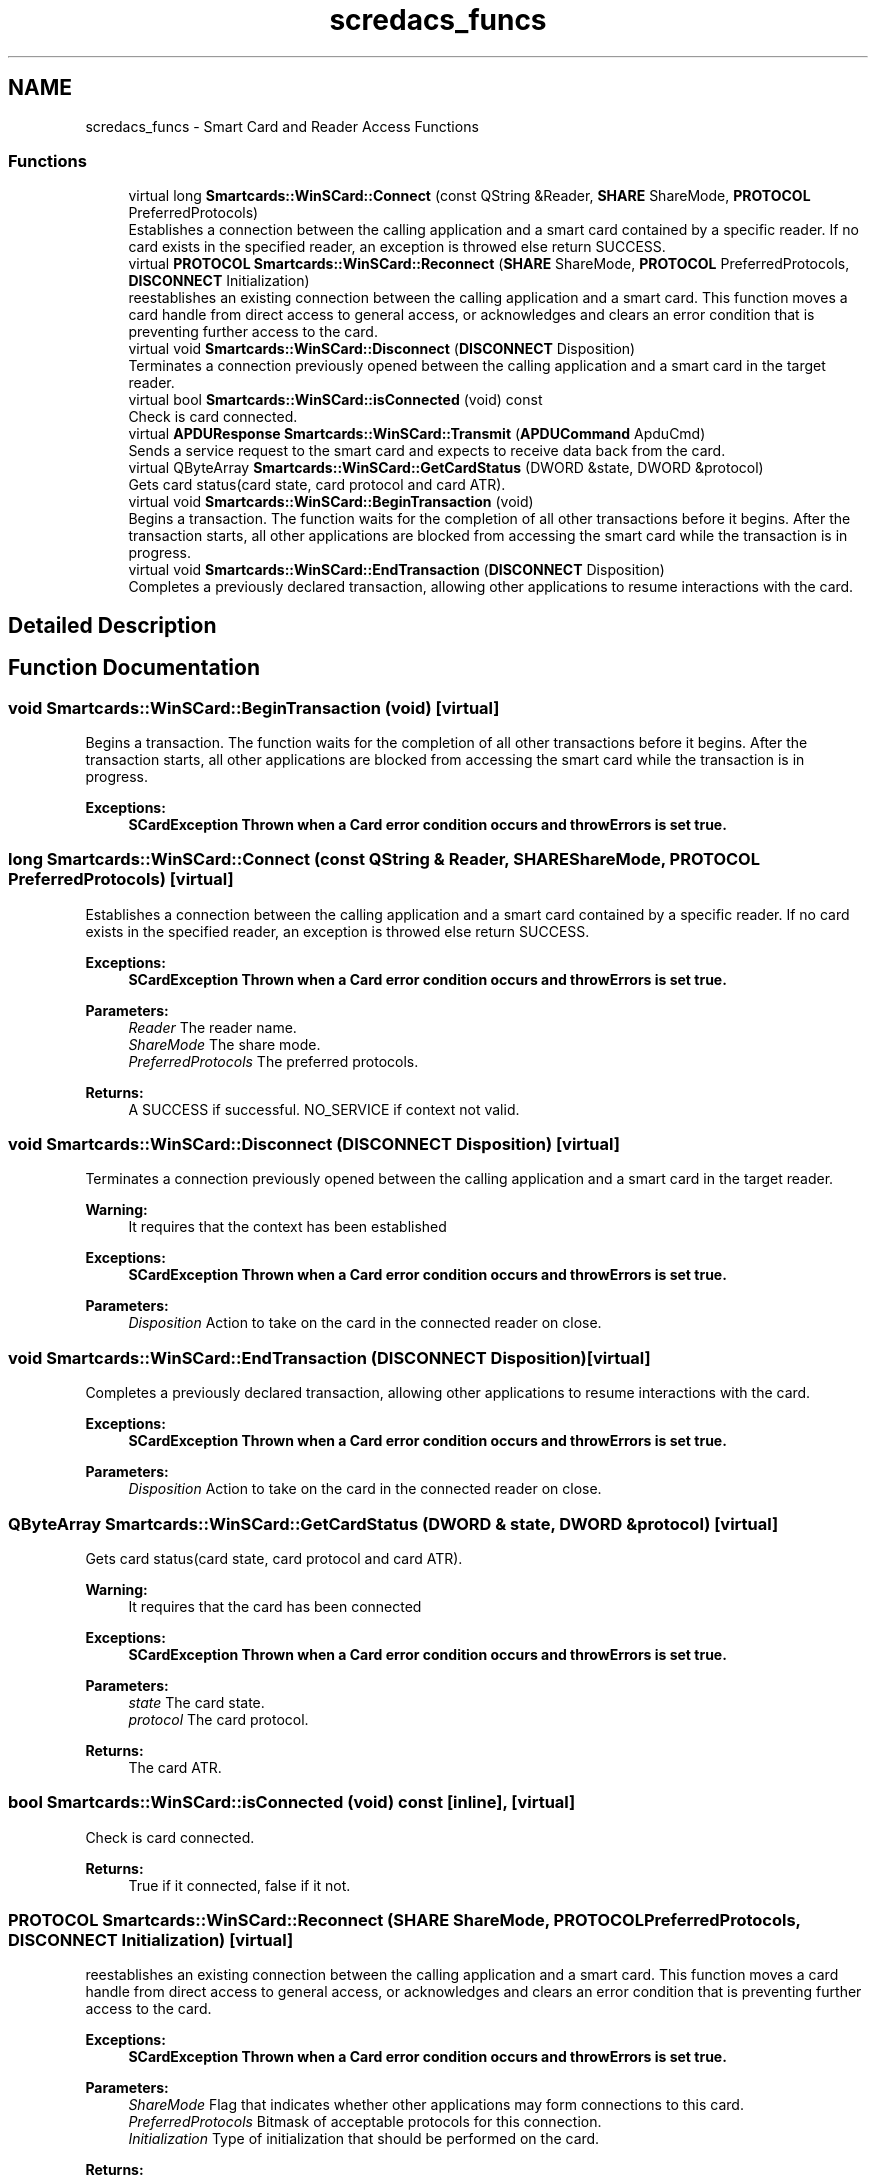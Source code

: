 .TH "scredacs_funcs" 3 "Tue Nov 22 2016" "QWinSCard" \" -*- nroff -*-
.ad l
.nh
.SH NAME
scredacs_funcs \- Smart Card and Reader Access Functions
.SS "Functions"

.in +1c
.ti -1c
.RI "virtual long \fBSmartcards::WinSCard::Connect\fP (const QString &Reader, \fBSHARE\fP ShareMode, \fBPROTOCOL\fP PreferredProtocols)"
.br
.RI "Establishes a connection between the calling application and a smart card contained by a specific reader\&. If no card exists in the specified reader, an exception is throwed else return SUCCESS\&. "
.ti -1c
.RI "virtual \fBPROTOCOL\fP \fBSmartcards::WinSCard::Reconnect\fP (\fBSHARE\fP ShareMode, \fBPROTOCOL\fP PreferredProtocols, \fBDISCONNECT\fP Initialization)"
.br
.RI "reestablishes an existing connection between the calling application and a smart card\&. This function moves a card handle from direct access to general access, or acknowledges and clears an error condition that is preventing further access to the card\&. "
.ti -1c
.RI "virtual void \fBSmartcards::WinSCard::Disconnect\fP (\fBDISCONNECT\fP Disposition)"
.br
.RI "Terminates a connection previously opened between the calling application and a smart card in the target reader\&. "
.ti -1c
.RI "virtual bool \fBSmartcards::WinSCard::isConnected\fP (void) const"
.br
.RI "Check is card connected\&. "
.ti -1c
.RI "virtual \fBAPDUResponse\fP \fBSmartcards::WinSCard::Transmit\fP (\fBAPDUCommand\fP ApduCmd)"
.br
.RI "Sends a service request to the smart card and expects to receive data back from the card\&. "
.ti -1c
.RI "virtual QByteArray \fBSmartcards::WinSCard::GetCardStatus\fP (DWORD &state, DWORD &protocol)"
.br
.RI "Gets card status(card state, card protocol and card ATR)\&. "
.ti -1c
.RI "virtual void \fBSmartcards::WinSCard::BeginTransaction\fP (void)"
.br
.RI "Begins a transaction\&. The function waits for the completion of all other transactions before it begins\&. After the transaction starts, all other applications are blocked from accessing the smart card while the transaction is in progress\&. "
.ti -1c
.RI "virtual void \fBSmartcards::WinSCard::EndTransaction\fP (\fBDISCONNECT\fP Disposition)"
.br
.RI "Completes a previously declared transaction, allowing other applications to resume interactions with the card\&. "
.in -1c
.SH "Detailed Description"
.PP 

.SH "Function Documentation"
.PP 
.SS "void Smartcards::WinSCard::BeginTransaction (void)\fC [virtual]\fP"

.PP
Begins a transaction\&. The function waits for the completion of all other transactions before it begins\&. After the transaction starts, all other applications are blocked from accessing the smart card while the transaction is in progress\&. 
.PP
\fBExceptions:\fP
.RS 4
\fI\fBSCardException\fP\fP Thrown when a Card error condition occurs and throwErrors is set true\&. 
.RE
.PP

.SS "long Smartcards::WinSCard::Connect (const QString & Reader, \fBSHARE\fP ShareMode, \fBPROTOCOL\fP PreferredProtocols)\fC [virtual]\fP"

.PP
Establishes a connection between the calling application and a smart card contained by a specific reader\&. If no card exists in the specified reader, an exception is throwed else return SUCCESS\&. 
.PP
\fBExceptions:\fP
.RS 4
\fI\fBSCardException\fP\fP Thrown when a Card error condition occurs and throwErrors is set true\&. 
.RE
.PP
\fBParameters:\fP
.RS 4
\fIReader\fP The reader name\&. 
.br
\fIShareMode\fP The share mode\&. 
.br
\fIPreferredProtocols\fP The preferred protocols\&. 
.RE
.PP
\fBReturns:\fP
.RS 4
A SUCCESS if successful\&. NO_SERVICE if context not valid\&. 
.RE
.PP

.SS "void Smartcards::WinSCard::Disconnect (\fBDISCONNECT\fP Disposition)\fC [virtual]\fP"

.PP
Terminates a connection previously opened between the calling application and a smart card in the target reader\&. 
.PP
\fBWarning:\fP
.RS 4
It requires that the context has been established 
.RE
.PP
\fBExceptions:\fP
.RS 4
\fI\fBSCardException\fP\fP Thrown when a Card error condition occurs and throwErrors is set true\&. 
.RE
.PP
\fBParameters:\fP
.RS 4
\fIDisposition\fP Action to take on the card in the connected reader on close\&. 
.RE
.PP

.SS "void Smartcards::WinSCard::EndTransaction (\fBDISCONNECT\fP Disposition)\fC [virtual]\fP"

.PP
Completes a previously declared transaction, allowing other applications to resume interactions with the card\&. 
.PP
\fBExceptions:\fP
.RS 4
\fI\fBSCardException\fP\fP Thrown when a Card error condition occurs and throwErrors is set true\&. 
.RE
.PP
\fBParameters:\fP
.RS 4
\fIDisposition\fP Action to take on the card in the connected reader on close\&. 
.RE
.PP

.SS "QByteArray Smartcards::WinSCard::GetCardStatus (DWORD & state, DWORD & protocol)\fC [virtual]\fP"

.PP
Gets card status(card state, card protocol and card ATR)\&. 
.PP
\fBWarning:\fP
.RS 4
It requires that the card has been connected 
.RE
.PP
\fBExceptions:\fP
.RS 4
\fI\fBSCardException\fP\fP Thrown when a Card error condition occurs and throwErrors is set true\&. 
.RE
.PP
\fBParameters:\fP
.RS 4
\fIstate\fP The card state\&. 
.br
\fIprotocol\fP The card protocol\&. 
.RE
.PP
\fBReturns:\fP
.RS 4
The card ATR\&. 
.RE
.PP

.SS "bool Smartcards::WinSCard::isConnected (void) const\fC [inline]\fP, \fC [virtual]\fP"

.PP
Check is card connected\&. 
.PP
\fBReturns:\fP
.RS 4
True if it connected, false if it not\&. 
.RE
.PP

.SS "\fBPROTOCOL\fP Smartcards::WinSCard::Reconnect (\fBSHARE\fP ShareMode, \fBPROTOCOL\fP PreferredProtocols, \fBDISCONNECT\fP Initialization)\fC [virtual]\fP"

.PP
reestablishes an existing connection between the calling application and a smart card\&. This function moves a card handle from direct access to general access, or acknowledges and clears an error condition that is preventing further access to the card\&. 
.PP
\fBExceptions:\fP
.RS 4
\fI\fBSCardException\fP\fP Thrown when a Card error condition occurs and throwErrors is set true\&. 
.RE
.PP
\fBParameters:\fP
.RS 4
\fIShareMode\fP Flag that indicates whether other applications may form connections to this card\&. 
.br
\fIPreferredProtocols\fP Bitmask of acceptable protocols for this connection\&. 
.br
\fIInitialization\fP Type of initialization that should be performed on the card\&. 
.RE
.PP
\fBReturns:\fP
.RS 4
Flag that indicates the established active protocol\&. 
.RE
.PP

.SS "\fBAPDUResponse\fP Smartcards::WinSCard::Transmit (\fBAPDUCommand\fP ApduCmd)\fC [virtual]\fP"

.PP
Sends a service request to the smart card and expects to receive data back from the card\&. 
.PP
\fBExceptions:\fP
.RS 4
\fI\fBSCardException\fP\fP Thrown when a Card error condition occurs and throwErrors is set true\&. 
.RE
.PP
\fBParameters:\fP
.RS 4
\fIApduCmd\fP The apdu command\&. 
.RE
.PP
\fBReturns:\fP
.RS 4
An \fBAPDUResponse\fP\&. 
.RE
.PP

.SH "Author"
.PP 
Generated automatically by Doxygen for QWinSCard from the source code\&.
